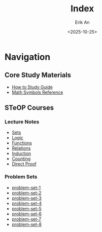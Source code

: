 #+title: Index
#+author: Erik An
#+email: obluda2173@gmail.com
#+date: <2025-10-25>
#+lastmod: <2025-10-30 14:19>
#+options: num:t
#+startup: overview

* Navigation
** Core Study Materials
- [[file:how-to-study/how-to-study.org][How to Study Guide]]
- [[file:math-symbols.org][Math Symbols Reference]]

** STeOP Courses
*** Lecture Notes
- [[file:courses/steop-lecture/sets.org][Sets]]
- [[file:courses/steop-lecture/logic.org][Logic]]
- [[file:courses/steop-lecture/functions.org][Functions]]
- [[file:courses/steop-lecture/relations.org][Relations]]
- [[file:courses/steop-lecture/induction.org][Induction]]
- [[file:courses/steop-lecture/counting.org][Counting]]
- [[file:courses/steop-lecture/direct-proof.org][Direct Proof]]

*** Problem Sets
- [[file:courses/steop-ue/problem-set-1/problem-set-1.org][problem-set-1]]
- [[file:courses/steop-ue/problem-set-2/problem-set-2.org][problem-set-2]]
- [[file:courses/steop-ue/problem-set-3/problem-set-3.org][problem-set-3]]
- [[file:courses/steop-ue/problem-set-4/problem-set-4.org][problem-set-4]]
- [[file:courses/steop-ue/problem-set-5/problem-set-5.org][problem-set-5]]
- [[file:courses/steop-ue/problem-set-6/problem-set-6.org][problem-set-6]]
- [[file:courses/steop-ue/problem-set-7/problem-set-7.org][problem-set-7]]
- [[file:courses/steop-ue/problem-set-8/problem-set-8.org][problem-set-8]]
